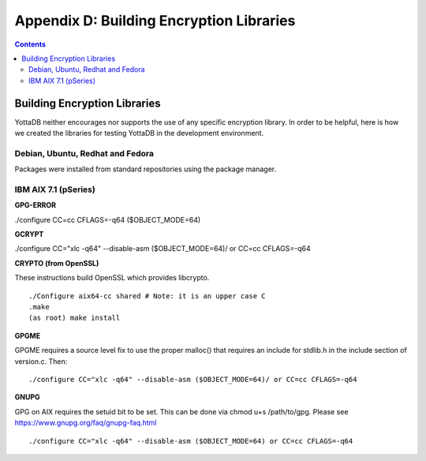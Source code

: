 
.. index::
   Building Encryption Libraries

===========================================
Appendix D: Building Encryption Libraries
===========================================

.. contents::
   :depth: 2

-----------------------------
Building Encryption Libraries
-----------------------------

YottaDB neither encourages nor supports the use of any specific encryption library. In order to be helpful, here is how we created the libraries for testing YottaDB in the development environment. 

++++++++++++++++++++++++++++++++++
Debian, Ubuntu, Redhat and Fedora
++++++++++++++++++++++++++++++++++

Packages were installed from standard repositories using the package manager. 

+++++++++++++++++++++++++
IBM AIX 7.1 (pSeries) 
+++++++++++++++++++++++++

**GPG-ERROR**

./configure CC=cc CFLAGS=-q64 ($OBJECT_MODE=64) 

**GCRYPT**

./configure CC="xlc -q64" --disable-asm ($OBJECT_MODE=64)/ or CC=cc CFLAGS=-q64 

**CRYPTO (from OpenSSL)**

These instructions build OpenSSL which provides libcrypto. 

.. parsed-literal::
   ./Configure aix64-cc shared # Note: it is an upper case C 
   .make 
   (as root) make install 

**GPGME**

GPGME requires a source level fix to use the proper malloc() that requires an include for stdlib.h in the include section of version.c. Then: 

.. parsed-literal::
   ./configure CC="xlc -q64" --disable-asm ($OBJECT_MODE=64)/ or CC=cc CFLAGS=-q64 

**GNUPG**

GPG on AIX requires the setuid bit to be set. This can be done via chmod u+s /path/to/gpg. Please see https://www.gnupg.org/faq/gnupg-faq.html 

.. parsed-literal::
   ./configure CC="xlc -q64" --disable-asm ($OBJECT_MODE=64) or CC=cc CFLAGS=-q64 


